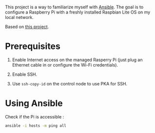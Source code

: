 This project is a way to familiarize myself with [[https://www.ansible.com/][Ansible]]. The goal is
to configure a Raspberry Pi with a freshly installed Raspbian Lite OS
on my local network.

Based on [[https://github.com/giuaig/ansible-raspi-config][this project]].

* Prerequisites

1. Enable Internet access on the managed Rasperry Pi (just plug an
   Ethernet cable in or configure the Wi-Fi credentials).

2. Enable SSH.

3. Use ~ssh-copy-id~ on the control node to use PKA for SSH.

* Using Ansible

Check if the Pi is accessible :

#+begin_src sh :results verbatim
  ansible -i hosts -m ping all
#+end_src

#+RESULTS:
: pi01 | SUCCESS => {
:     "ansible_facts": {
:         "discovered_interpreter_python": "/usr/bin/python"
:     },
:     "changed": false,
:     "ping": "pong"
: }
